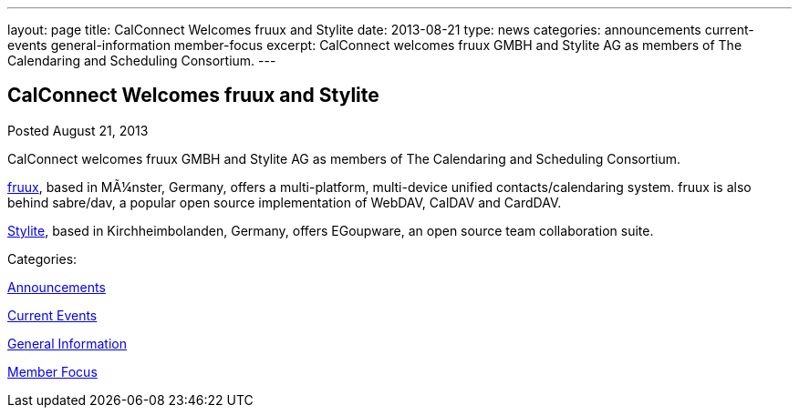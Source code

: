 ---
layout: page
title: CalConnect Welcomes fruux and Stylite
date: 2013-08-21
type: news
categories: announcements current-events general-information member-focus
excerpt: CalConnect welcomes fruux GMBH and Stylite AG as members of The Calendaring and Scheduling Consortium.
---

== CalConnect Welcomes fruux and Stylite

[[node-193]]
Posted August 21, 2013 

CalConnect welcomes fruux GMBH and Stylite AG as members of The Calendaring and Scheduling Consortium.

http://www.fruux.com[fruux], based in MÃ¼nster, Germany, offers a multi-platform, multi-device unified contacts/calendaring system. fruux is also behind sabre/dav, a popular open source implementation of WebDAV, CalDAV and CardDAV.

http://www.egroupware.org/[Stylite], based in Kirchheimbolanden, Germany, offers EGoupware, an open source team collaboration suite. &nbsp;



Categories:&nbsp;

link:/news/announcements[Announcements]

link:/news/current-events[Current Events]

link:/news/general-information[General Information]

link:/news/member-focus[Member Focus]

